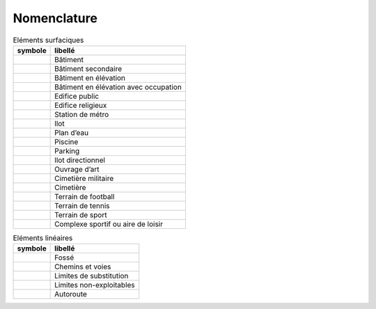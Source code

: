 Nomenclature
============

.. list-table:: Eléments surfaciques
   :header-rows: 1

   * - symbole
     - libellé
   * - |nomenclature_001|
     - Bâtiment
   * - |nomenclature_003|
     - Bâtiment secondaire
   * - |nomenclature_004|
     - Bâtiment en élévation
   * - |nomenclature_005|
     - Bâtiment en élévation avec occupation
   * - |nomenclature_006|
     - Edifice public
   * - |nomenclature_008|
     - Edifice religieux
   * - |nomenclature_009|
     - Station de métro
   * - |nomenclature_010|
     - Ilot
   * - |nomenclature_011|
     - Plan d’eau
   * - |nomenclature_012|
     - Piscine
   * - |nomenclature_013|
     - Parking
   * - |nomenclature_014|
     - Ilot directionnel
   * - |nomenclature_015|
     - Ouvrage d’art
   * - |nomenclature_016|
     - Cimetière militaire
   * - |nomenclature_017|
     - Cimetière
   * - |nomenclature_018|
     - Terrain de football
   * - |nomenclature_019|
     - Terrain de tennis
   * - |nomenclature_020|
     - Terrain de sport
   * - |nomenclature_021|
     - Complexe sportif ou aire de loisir

.. list-table:: Eléments linéaires
   :header-rows: 1

   * - symbole
     - libellé
   * - |nomenclature_002|
     - Fossé
   * - |nomenclature_002|
     - Chemins et voies
   * - |nomenclature_002|
     - Limites de substitution
   * - |nomenclature_007|
     - Limites non-exploitables
   * - |nomenclature_002|
     - Autoroute
     
.. |nomenclature_001| image:: ./img/nomenclature_001.png
   :width: 1cm
.. |nomenclature_002| image:: ./img/nomenclature_002.png
   :width: 1cm   
.. |nomenclature_003| image:: ./img/nomenclature_003.png
   :width: 1cm
.. |nomenclature_004| image:: ./img/nomenclature_004.png
   :width: 1cm
.. |nomenclature_005| image:: ./img/nomenclature_005.png
   :width: 1cm
.. |nomenclature_006| image:: ./img/nomenclature_006.png
   :width: 1cm
.. |nomenclature_007| image:: ./img/nomenclature_007.png
   :width: 1cm
.. |nomenclature_008| image:: ./img/nomenclature_008.png
   :width: 1cm
.. |nomenclature_009| image:: ./img/nomenclature_009.png
   :width: 1cm
.. |nomenclature_010| image:: ./img/nomenclature_010.png
   :width: 1cm
.. |nomenclature_011| image:: ./img/nomenclature_011.png
   :width: 1cm
.. |nomenclature_012| image:: ./img/nomenclature_012.png
   :width: 1cm
.. |nomenclature_013| image:: ./img/nomenclature_013.png
   :width: 1cm
.. |nomenclature_014| image:: ./img/nomenclature_014.png
   :width: 1cm
.. |nomenclature_015| image:: ./img/nomenclature_015.png
   :width: 1cm
.. |nomenclature_017| image:: ./img/nomenclature_017.png
   :width: 1cm
.. |nomenclature_016| image:: ./img/nomenclature_016.png
   :width: 1cm
.. |nomenclature_018| image:: ./img/nomenclature_018.png
   :width: 1cm
.. |nomenclature_019| image:: ./img/nomenclature_019.png
   :width: 1cm
.. |nomenclature_020| image:: ./img/nomenclature_020.png
   :width: 1cm
.. |nomenclature_021| image:: ./img/nomenclature_021.png
   :width: 1cm
